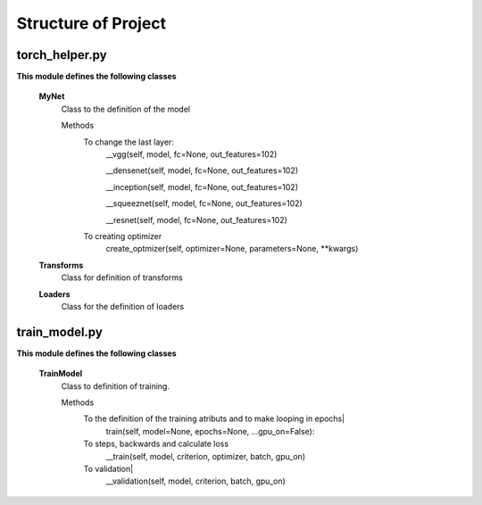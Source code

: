 ====================
Structure of Project
====================

torch_helper.py
---------------

**This module defines the following classes**


    **MyNet**
      Class to the definition of the model

      Methods
        To change the last layer:
             __vgg(self, model, fc=None, out_features=102)

             __densenet(self, model, fc=None, out_features=102)

             __inception(self, model, fc=None, out_features=102)

             __squeeznet(self, model, fc=None, out_features=102)

             __resnet(self, model, fc=None, out_features=102)

        To creating optimizer
            create_optmizer(self, optimizer=None, parameters=None, \**kwargs)


    **Transforms**
        Class for definition of transforms

    **Loaders**
        Class for the definition of loaders


train_model.py
--------------

**This module defines the following classes**

    **TrainModel**
      Class to definition of training.

      Methods
        To the definition of the training atributs and to make looping in epochs|
              train(self, model=None, epochs=None, ...gpu_on=False):

        To steps, backwards and calculate loss
              __train(self, model, criterion, optimizer, batch, gpu_on)

        To validation|
            __validation(self, model, criterion, batch, gpu_on)


